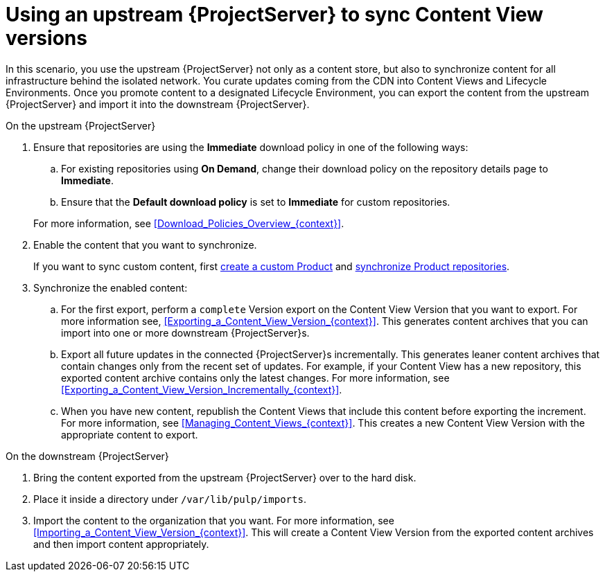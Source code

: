 [id="Using_Upstream_Server_to_Sync_Content_View_Versions_{context}"]
= Using an upstream {ProjectServer} to sync Content View versions

In this scenario, you use the upstream {ProjectServer} not only as a content store, but also to synchronize content for all infrastructure behind the isolated network.
You curate updates coming from the CDN into Content Views and Lifecycle Environments.
Once you promote content to a designated Lifecycle Environment, you can export the content from the upstream {ProjectServer} and import it into the downstream {ProjectServer}.

.On the upstream {ProjectServer}
. Ensure that repositories are using the *Immediate* download policy in one of the following ways:
.. For existing repositories using *On Demand*, change their download policy on the repository details page to *Immediate*.
ifdef::client-content-dnf[]
.. For new repositories, ensure that the *Default Red Hat Repository download policy* setting is set to *Immediate* before enabling Red Hat repositories, and that the *Default download policy* is set to *Immediate* for custom repositories.
endif::[]
ifndef::client-content-dnf[]
.. Ensure that the *Default download policy* is set to *Immediate* for custom repositories.
endif::[]

+
For more information, see xref:Download_Policies_Overview_{context}[].
. Enable the content that you want to synchronize.
ifdef::client-content-dnf[]
For more information, see xref:Enabling_Red_Hat_Repositories_{context}[].
endif::[]
+
If you want to sync custom content, first xref:Creating_a_Custom_Product_{context}[create a custom Product] and xref:Synchronizing_Repositories_{context}[synchronize Product repositories].
. Synchronize the enabled content:
.. For the first export, perform a `complete` Version export on the Content View Version that you want to export.
For more information see, xref:Exporting_a_Content_View_Version_{context}[].
This generates content archives that you can import into one or more downstream {ProjectServer}s.
.. Export all future updates in the connected {ProjectServer}s incrementally.
This generates leaner content archives that contain changes only from the recent set of updates.
For example, if your Content View has a new repository, this exported content archive contains only the latest changes.
For more information, see xref:Exporting_a_Content_View_Version_Incrementally_{context}[].
.. When you have new content, republish the Content Views that include this content before exporting the increment.
For more information, see xref:Managing_Content_Views_{context}[].
This creates a new Content View Version with the appropriate content to export.

.On the downstream {ProjectServer}
. Bring the content exported from the upstream {ProjectServer} over to the hard disk.
. Place it inside a directory under `/var/lib/pulp/imports`.
. Import the content to the organization that you want.
For more information, see xref:Importing_a_Content_View_Version_{context}[].
This will create a Content View Version from the exported content archives and then import content appropriately.
